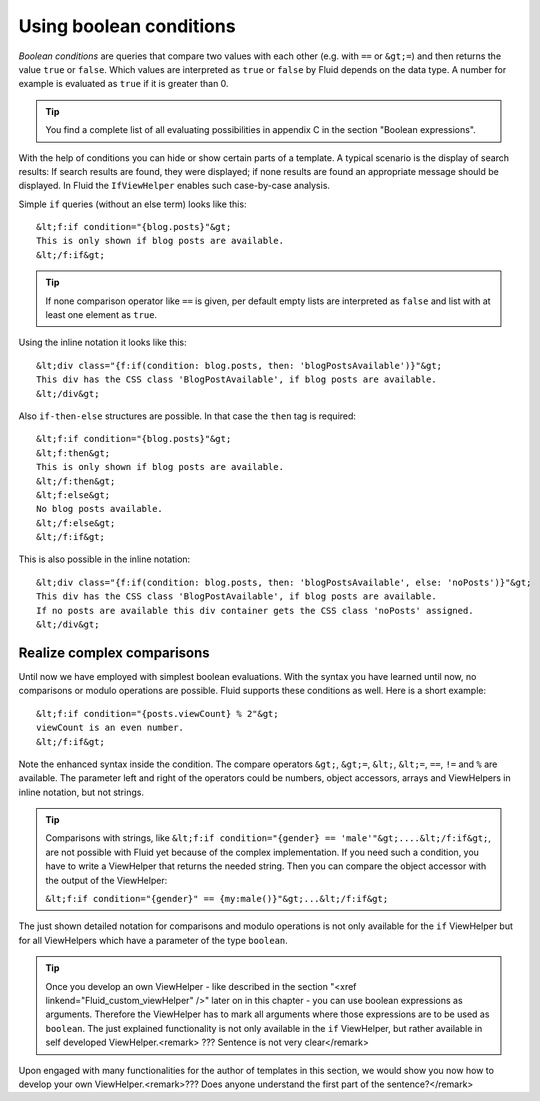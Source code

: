 Using boolean conditions
================================================

*Boolean conditions* are queries that compare two
values with each other (e.g. with ``==`` or ``&gt;=``) and
then returns the value ``true`` or ``false``. Which values
are interpreted as ``true`` or ``false`` by Fluid depends
on the data type. A number for example is evaluated as ``true`` if
it is greater than 0.

.. tip::
	You find a complete list of all evaluating possibilities in appendix
	C in the section "Boolean expressions".

With the help of conditions you can hide or show certain parts of a
template. A typical scenario is the display of search results: If search
results are found, they were displayed; if none results are found an
appropriate message should be displayed. In Fluid the
``IfViewHelper`` enables such case-by-case analysis.

Simple ``if`` queries (without an else term) looks like
this::

	&lt;f:if condition="{blog.posts}"&gt;
	This is only shown if blog posts are available.
	&lt;/f:if&gt;

.. tip::
	If none comparison operator like ``==`` is given, per
	default empty lists are interpreted as ``false`` and list with at
	least one element as ``true``.

Using the inline notation it looks like this::

	&lt;div class="{f:if(condition: blog.posts, then: 'blogPostsAvailable')}"&gt;
	This div has the CSS class 'BlogPostAvailable', if blog posts are available.
	&lt;/div&gt;

Also ``if-then-else`` structures are possible. In that case
the ``then`` tag is required::

	&lt;f:if condition="{blog.posts}"&gt;
	&lt;f:then&gt;
	This is only shown if blog posts are available.
	&lt;/f:then&gt;
	&lt;f:else&gt;
	No blog posts available.
	&lt;/f:else&gt;
	&lt;/f:if&gt;

This is also possible in the inline notation::

	&lt;div class="{f:if(condition: blog.posts, then: 'blogPostsAvailable', else: 'noPosts')}"&gt;
	This div has the CSS class 'BlogPostAvailable', if blog posts are available.
	If no posts are available this div container gets the CSS class 'noPosts' assigned.
	&lt;/div&gt;


Realize complex comparisons
-------------------------------------------------

Until now we have employed with simplest boolean evaluations. With
the syntax you have learned until now, no comparisons or modulo operations
are possible. Fluid supports these conditions as well. Here is a short
example::

	&lt;f:if condition="{posts.viewCount} % 2"&gt;
	viewCount is an even number.
	&lt;/f:if&gt;

Note the enhanced syntax inside the condition.
The compare operators ``&gt;``, ``&gt;=``,
``&lt;``, ``&lt;=``, ``==``, ``!=``
and ``%`` are available. The parameter left and right of the
operators could be numbers, object accessors, arrays and ViewHelpers in
inline notation, but not strings.

.. tip::
  Comparisons with strings, like ``&lt;f:if condition="{gender}
  == 'male'"&gt;....&lt;/f:if&gt;``, are not possible with Fluid yet
  because of the complex implementation. If you need such a condition, you
  have to write a ViewHelper that returns the needed string. Then you can
  compare the object accessor with the output of the ViewHelper:

  ``&lt;f:if condition="{gender}" ==
  {my:male()}"&gt;...&lt;/f:if&gt;``

The just shown detailed notation for comparisons and modulo
operations is not only available for the ``if`` ViewHelper but
for all ViewHelpers which have a parameter of the type
``boolean``.

.. tip::
  Once you develop an own ViewHelper - like described in the section
  "<xref linkend="Fluid_custom_viewHelper" />" later on in this chapter -
  you can use boolean expressions as arguments. Therefore the ViewHelper
  has to mark all arguments where those expressions are to be used as
  ``boolean``. The just explained functionality is not only
  available in the ``if`` ViewHelper, but rather available in
  self developed ViewHelper.<remark> ??? Sentence is not very
  clear</remark>

Upon engaged with many functionalities for the author of templates
in this section, we would show you now how to develop your own
ViewHelper.<remark>??? Does anyone understand the first part of the
sentence?</remark>



